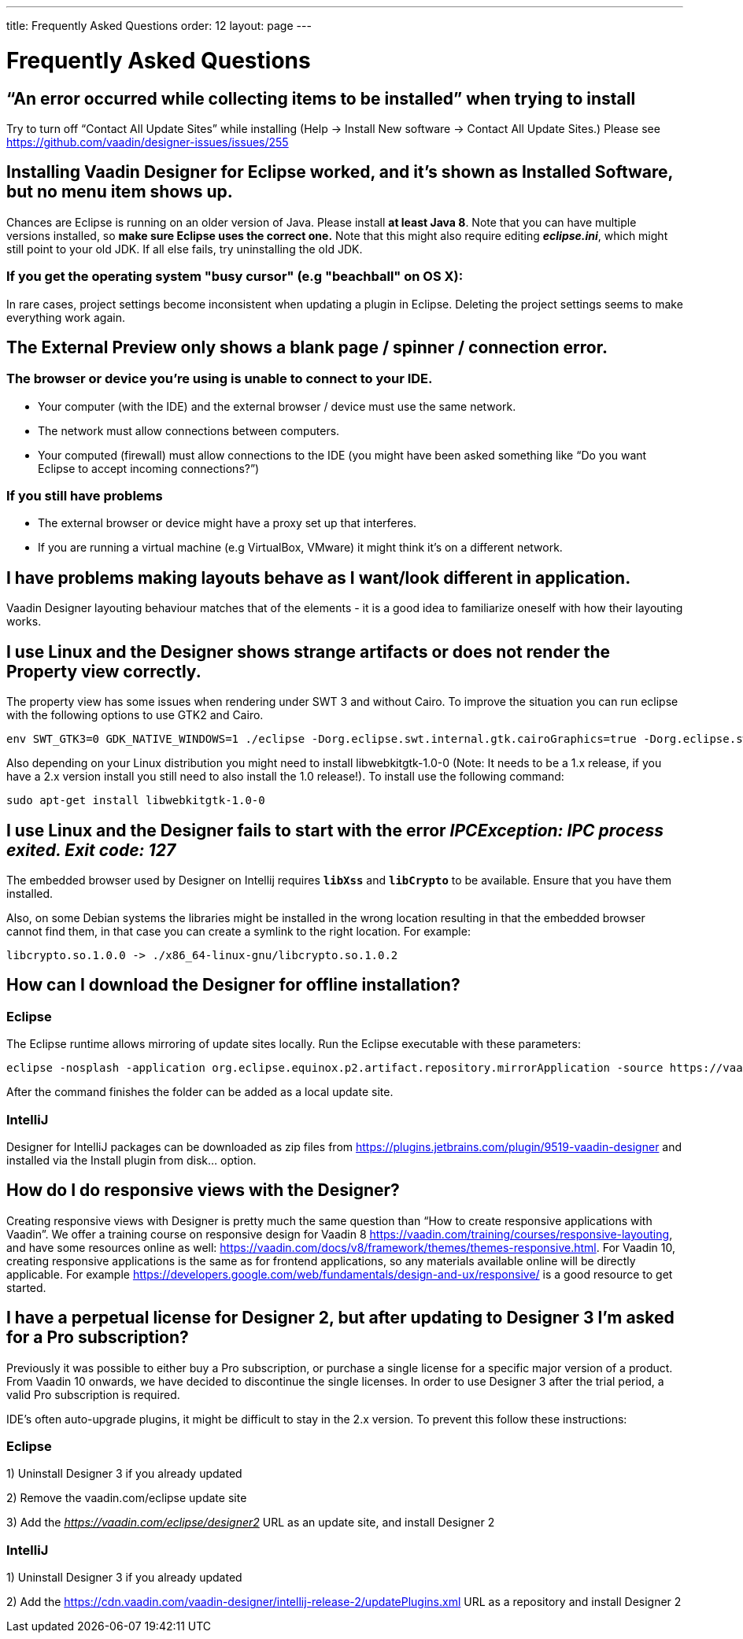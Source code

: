 ---
title: Frequently Asked Questions
order: 12
layout: page
---

[[designer.faq]]

= Frequently Asked Questions

== “An error occurred while collecting items to be installed” when trying to install
Try to turn off “Contact All Update Sites” while installing (Help -> Install New software -> Contact All Update Sites.) Please see https://github.com/vaadin/designer-issues/issues/255

== Installing Vaadin Designer for Eclipse worked, and it’s shown as Installed Software, but no menu item shows up.
Chances are Eclipse is running on an older version of Java. Please install *at least Java 8*. Note that you can have multiple versions installed, so *make sure Eclipse uses the correct one.*
Note that this might also require editing __**eclipse.ini**__, which might still point to your old JDK. If all else fails, try uninstalling the old JDK.

=== If you get the operating system "busy cursor" (e.g "beachball" on OS X):

In rare cases, project settings become inconsistent when updating a plugin in Eclipse. Deleting the project settings seems to make everything work again.

== The External Preview only shows a blank page / spinner / connection error.

=== The browser or device you’re using is unable to connect to your IDE.
* Your computer (with the IDE) and the external browser / device must use the same network.
* The network must allow connections between computers.
* Your computed (firewall) must allow connections to the IDE (you might have been asked something like “Do you want Eclipse to accept incoming connections?”)

=== If you still have problems
* The external browser or device might have a proxy set up that interferes.
* If you are running a virtual machine (e.g VirtualBox, VMware) it might think it’s on a different network.

== I have problems making layouts behave as I want/look different in application.
Vaadin Designer layouting behaviour matches that of the elements - it is a good idea to familiarize oneself with how their layouting works.

== I use Linux and the Designer shows strange artifacts or does not render the Property view correctly.
The property view has some issues when rendering under SWT 3 and without Cairo. To improve the situation you can run eclipse with the following options to use GTK2 and Cairo.

[source, shell]
----
env SWT_GTK3=0 GDK_NATIVE_WINDOWS=1 ./eclipse -Dorg.eclipse.swt.internal.gtk.cairoGraphics=true -Dorg.eclipse.swt.internal.gtk.useCairo=true
----

Also depending on your Linux distribution you might need to install libwebkitgtk-1.0-0 (Note: It needs to be a 1.x release, if you have a 2.x version install you still need to also install the 1.0 release!). To install use the following command:

[source, shell]
----
sudo apt-get install libwebkitgtk-1.0-0
----

== I use Linux and the Designer fails to start with the error __IPCException: IPC process exited. Exit code: 127__
The embedded browser used by Designer on Intellij requires **``libXss``** and **``libCrypto``** to be available. Ensure that you have them installed.

Also, on some Debian systems the libraries might be installed in the wrong location resulting in that the embedded browser cannot find them, in that case you can create a symlink to the right location. For example:


[source]
----
libcrypto.so.1.0.0 -> ./x86_64-linux-gnu/libcrypto.so.1.0.2
----

== How can I download the Designer for offline installation?

=== Eclipse
The Eclipse runtime allows mirroring of update sites locally. Run the Eclipse executable with these parameters:

[source, shell]
----
eclipse -nosplash -application org.eclipse.equinox.p2.artifact.repository.mirrorApplication -source https://vaadin.com/eclipse -destination my-local-updatesite
----

After the command finishes the folder can be added as a local update site.

=== IntelliJ
Designer for IntelliJ packages can be downloaded as zip files from https://plugins.jetbrains.com/plugin/9519-vaadin-designer
and installed via the [guilabel]#Install plugin from disk...# option.

== How do I do responsive views with the Designer?
Creating responsive views with Designer is pretty much the same question than “How to create responsive applications with Vaadin”. We offer a training course on responsive design for Vaadin 8 https://vaadin.com/training/courses/responsive-layouting, and have some resources online as well: https://vaadin.com/docs/v8/framework/themes/themes-responsive.html. For Vaadin 10, creating responsive applications is the same as for frontend applications, so any materials available online will be directly applicable. For example https://developers.google.com/web/fundamentals/design-and-ux/responsive/ is a good resource to get started. 

== I have a perpetual license for Designer 2, but after updating to Designer 3 I'm asked for a Pro subscription?

Previously it was possible to either buy a Pro subscription, or purchase a single license for a specific major version of a product. From Vaadin 10 onwards, we have decided to discontinue the single licenses. In order to use Designer 3 after the trial period, a valid Pro subscription is required.

IDE's often auto-upgrade plugins, it might be difficult to stay in the 2.x version. To prevent this follow these instructions:

=== Eclipse
1) Uninstall Designer 3 if you already updated

2) Remove the vaadin.com/eclipse update site

3) Add the +++<i><u>https://vaadin.com/eclipse/designer2</u></i>+++ URL as an update site, and install Designer 2

=== IntelliJ
1) Uninstall Designer 3 if you already updated

2) Add the https://cdn.vaadin.com/vaadin-designer/intellij-release-2/updatePlugins.xml URL as a repository and install Designer 2
